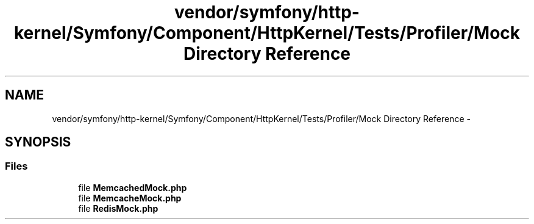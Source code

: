 .TH "vendor/symfony/http-kernel/Symfony/Component/HttpKernel/Tests/Profiler/Mock Directory Reference" 3 "Tue Apr 14 2015" "Version 1.0" "VirtualSCADA" \" -*- nroff -*-
.ad l
.nh
.SH NAME
vendor/symfony/http-kernel/Symfony/Component/HttpKernel/Tests/Profiler/Mock Directory Reference \- 
.SH SYNOPSIS
.br
.PP
.SS "Files"

.in +1c
.ti -1c
.RI "file \fBMemcachedMock\&.php\fP"
.br
.ti -1c
.RI "file \fBMemcacheMock\&.php\fP"
.br
.ti -1c
.RI "file \fBRedisMock\&.php\fP"
.br
.in -1c
